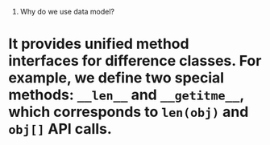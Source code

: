 
1. Why do we use data model?
* It provides unified method interfaces for difference classes. For example, we define two special methods: ~__len__~ and ~__getitme__~, which corresponds to ~len(obj)~ and ~obj[]~ API calls.     
